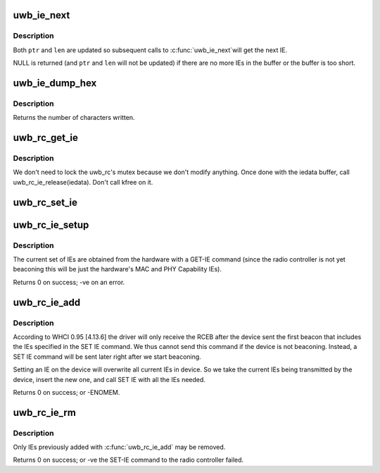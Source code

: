 .. -*- coding: utf-8; mode: rst -*-
.. src-file: drivers/uwb/ie.c

.. _`uwb_ie_next`:

uwb_ie_next
===========

.. c:function:: struct uwb_ie_hdr *uwb_ie_next(void **ptr, size_t *len)

    get the next IE in a buffer

    :param void \*\*ptr:
        start of the buffer containing the IE data

    :param size_t \*len:
        length of the buffer

.. _`uwb_ie_next.description`:

Description
-----------

Both \ ``ptr``\  and \ ``len``\  are updated so subsequent calls to \ :c:func:`uwb_ie_next`\ 
will get the next IE.

NULL is returned (and \ ``ptr``\  and \ ``len``\  will not be updated) if there
are no more IEs in the buffer or the buffer is too short.

.. _`uwb_ie_dump_hex`:

uwb_ie_dump_hex
===============

.. c:function:: int uwb_ie_dump_hex(const struct uwb_ie_hdr *ies, size_t len, char *buf, size_t size)

    print IEs to a character buffer

    :param const struct uwb_ie_hdr \*ies:
        the IEs to print.

    :param size_t len:
        length of all the IEs.

    :param char \*buf:
        the destination buffer.

    :param size_t size:
        size of \ ``buf``\ .

.. _`uwb_ie_dump_hex.description`:

Description
-----------

Returns the number of characters written.

.. _`uwb_rc_get_ie`:

uwb_rc_get_ie
=============

.. c:function:: ssize_t uwb_rc_get_ie(struct uwb_rc *uwb_rc, struct uwb_rc_evt_get_ie **pget_ie)

    :param struct uwb_rc \*uwb_rc:
        UWB Radio Controller

    :param struct uwb_rc_evt_get_ie \*\*pget_ie:
        *undescribed*

.. _`uwb_rc_get_ie.description`:

Description
-----------

We don't need to lock the uwb_rc's mutex because we don't modify
anything. Once done with the iedata buffer, call
uwb_rc_ie_release(iedata). Don't call kfree on it.

.. _`uwb_rc_set_ie`:

uwb_rc_set_ie
=============

.. c:function:: int uwb_rc_set_ie(struct uwb_rc *rc, struct uwb_rc_cmd_set_ie *cmd)

    :param struct uwb_rc \*rc:
        *undescribed*

    :param struct uwb_rc_cmd_set_ie \*cmd:
        pointer to the SET-IE command with the IEs to set

.. _`uwb_rc_ie_setup`:

uwb_rc_ie_setup
===============

.. c:function:: int uwb_rc_ie_setup(struct uwb_rc *uwb_rc)

    setup a radio controller's IE manager

    :param struct uwb_rc \*uwb_rc:
        the radio controller.

.. _`uwb_rc_ie_setup.description`:

Description
-----------

The current set of IEs are obtained from the hardware with a GET-IE
command (since the radio controller is not yet beaconing this will
be just the hardware's MAC and PHY Capability IEs).

Returns 0 on success; -ve on an error.

.. _`uwb_rc_ie_add`:

uwb_rc_ie_add
=============

.. c:function:: int uwb_rc_ie_add(struct uwb_rc *uwb_rc, const struct uwb_ie_hdr *ies, size_t size)

    add new IEs to the radio controller's beacon

    :param struct uwb_rc \*uwb_rc:
        the radio controller.

    :param const struct uwb_ie_hdr \*ies:
        the buffer containing the new IE or IEs to be added to
        the device's beacon.

    :param size_t size:
        length of all the IEs.

.. _`uwb_rc_ie_add.description`:

Description
-----------

According to WHCI 0.95 [4.13.6] the driver will only receive the RCEB
after the device sent the first beacon that includes the IEs specified
in the SET IE command. We thus cannot send this command if the device is
not beaconing. Instead, a SET IE command will be sent later right after
we start beaconing.

Setting an IE on the device will overwrite all current IEs in device. So
we take the current IEs being transmitted by the device, insert the
new one, and call SET IE with all the IEs needed.

Returns 0 on success; or -ENOMEM.

.. _`uwb_rc_ie_rm`:

uwb_rc_ie_rm
============

.. c:function:: int uwb_rc_ie_rm(struct uwb_rc *uwb_rc, enum uwb_ie element_id)

    remove an IE from the radio controller's beacon

    :param struct uwb_rc \*uwb_rc:
        the radio controller.

    :param enum uwb_ie element_id:
        the element ID of the IE to remove.

.. _`uwb_rc_ie_rm.description`:

Description
-----------

Only IEs previously added with \ :c:func:`uwb_rc_ie_add`\  may be removed.

Returns 0 on success; or -ve the SET-IE command to the radio
controller failed.

.. This file was automatic generated / don't edit.

